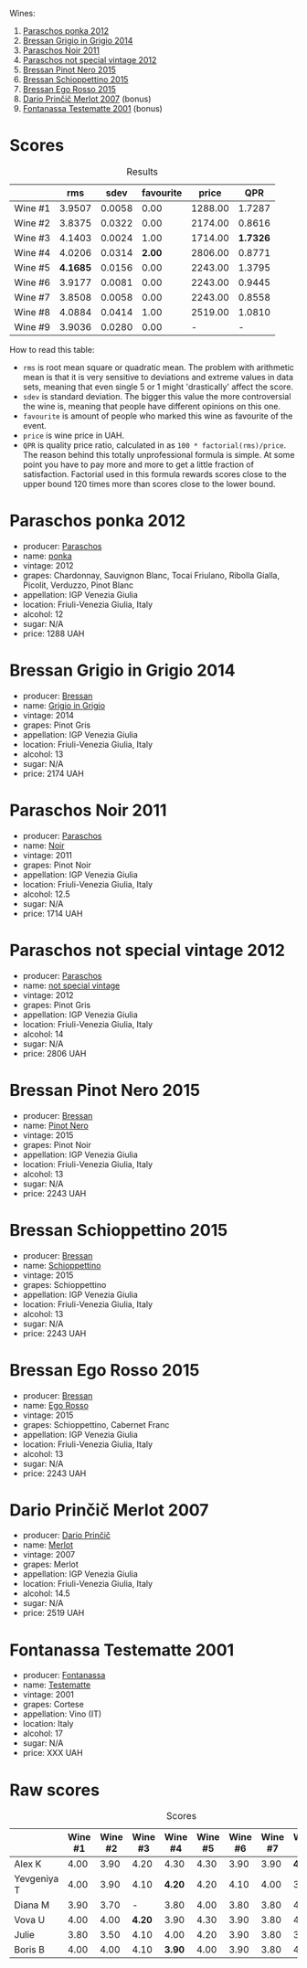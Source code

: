 [[file:/images/2023-07-12-friulano/2023-07-13-12-38-22-IMG-8409.webp]]

Wines:

1. [[barberry:/wines/cae4a524-5ede-478f-8444-319c156db522][Paraschos ponka 2012]]
2. [[barberry:/wines/cdf40888-c2da-4f03-8017-7b0bb23b2aac][Bressan Grigio in Grigio 2014]]
3. [[barberry:/wines/8a289b1c-eda1-470c-8622-49175f0c3da7][Paraschos Noir 2011]]
4. [[barberry:/wines/1b3c3cb3-8ec6-448d-bdef-bc90c0b3aa61][Paraschos not special vintage 2012]]
5. [[barberry:/wines/c895dd93-47f0-4f68-b56d-fc72b474cdf6][Bressan Pinot Nero 2015]]
6. [[barberry:/wines/807634e1-5872-48b4-8409-8c84f34a5465][Bressan Schioppettino 2015]]
7. [[barberry:/wines/8465606a-a93d-4081-924d-1c8f424c34db][Bressan Ego Rosso 2015]]
8. [[barberry:/wines/f7a994bf-dd3c-45c1-8bd1-0b11ecbdb5d2][Dario Prinčič Merlot 2007]] (bonus)
9. [[barberry:/wines/52815cf9-18ad-4ea9-b7c4-d84930e152c8][Fontanassa Testematte 2001]] (bonus)

* Scores
:PROPERTIES:
:ID:                     7e1d3b93-43e4-4d7a-9257-7e277f7428fb
:END:

#+attr_html: :class tasting-scores :rules groups :cellspacing 0 :cellpadding 6
#+caption: Results
#+results: summary
|         |      rms |   sdev | favourite |   price |      QPR |
|---------+----------+--------+-----------+---------+----------|
| Wine #1 |   3.9507 | 0.0058 |      0.00 | 1288.00 |   1.7287 |
| Wine #2 |   3.8375 | 0.0322 |      0.00 | 2174.00 |   0.8616 |
| Wine #3 |   4.1403 | 0.0024 |      1.00 | 1714.00 | *1.7326* |
| Wine #4 |   4.0206 | 0.0314 |    *2.00* | 2806.00 |   0.8771 |
| Wine #5 | *4.1685* | 0.0156 |      0.00 | 2243.00 |   1.3795 |
| Wine #6 |   3.9177 | 0.0081 |      0.00 | 2243.00 |   0.9445 |
| Wine #7 |   3.8508 | 0.0058 |      0.00 | 2243.00 |   0.8558 |
| Wine #8 |   4.0884 | 0.0414 |      1.00 | 2519.00 |   1.0810 |
| Wine #9 |   3.9036 | 0.0280 |      0.00 |       - |        - |

How to read this table:

- =rms= is root mean square or quadratic mean. The problem with arithmetic mean is that it is very sensitive to deviations and extreme values in data sets, meaning that even single 5 or 1 might 'drastically' affect the score.
- =sdev= is standard deviation. The bigger this value the more controversial the wine is, meaning that people have different opinions on this one.
- =favourite= is amount of people who marked this wine as favourite of the event.
- =price= is wine price in UAH.
- =QPR= is quality price ratio, calculated in as =100 * factorial(rms)/price=. The reason behind this totally unprofessional formula is simple. At some point you have to pay more and more to get a little fraction of satisfaction. Factorial used in this formula rewards scores close to the upper bound 120 times more than scores close to the lower bound.

* Paraschos ponka 2012
:PROPERTIES:
:ID:                     a06b1ab2-d313-41a8-8b69-5e1d6b1b8d00
:END:

#+attr_html: :class bottle-right
[[file:/images/2023-07-12-friulano/2023-07-13-08-50-45-0F0A10A1-FC22-4577-9205-6CCA0F4DD028-1-105-c.webp]]

- producer: [[barberry:/producers/4990cbce-1f44-4948-a8c0-4796e332da93][Paraschos]]
- name: [[barberry:/wines/cae4a524-5ede-478f-8444-319c156db522][ponka]]
- vintage: 2012
- grapes: Chardonnay, Sauvignon Blanc, Tocai Friulano, Ribolla Gialla, Picolit, Verduzzo, Pinot Blanc
- appellation: IGP Venezia Giulia
- location: Friuli-Venezia Giulia, Italy
- alcohol: 12
- sugar: N/A
- price: 1288 UAH

* Bressan Grigio in Grigio 2014
:PROPERTIES:
:ID:                     4fbb132a-5842-45ae-bfa4-efcb68b83e86
:END:

#+attr_html: :class bottle-right
[[file:/images/2023-07-12-friulano/2023-07-13-08-52-30-B1E23EFB-10CE-4AE9-8919-46D21DB7AD9B-1-105-c.webp]]

- producer: [[barberry:/producers/1586f403-87ce-4c0d-8ccf-471739ceaf75][Bressan]]
- name: [[barberry:/wines/cdf40888-c2da-4f03-8017-7b0bb23b2aac][Grigio in Grigio]]
- vintage: 2014
- grapes: Pinot Gris
- appellation: IGP Venezia Giulia
- location: Friuli-Venezia Giulia, Italy
- alcohol: 13
- sugar: N/A
- price: 2174 UAH

* Paraschos Noir 2011
:PROPERTIES:
:ID:                     7f362848-e8a3-4053-a58a-95b1b61681c6
:END:

#+attr_html: :class bottle-right
[[file:/images/2023-07-12-friulano/2023-07-13-08-53-07-A68BEA1A-3570-485A-8A2D-A8C246367E9E-1-105-c.webp]]

- producer: [[barberry:/producers/4990cbce-1f44-4948-a8c0-4796e332da93][Paraschos]]
- name: [[barberry:/wines/8a289b1c-eda1-470c-8622-49175f0c3da7][Noir]]
- vintage: 2011
- grapes: Pinot Noir
- appellation: IGP Venezia Giulia
- location: Friuli-Venezia Giulia, Italy
- alcohol: 12.5
- sugar: N/A
- price: 1714 UAH

* Paraschos not special vintage 2012
:PROPERTIES:
:ID:                     0a149cc7-c5ca-486e-8018-dcf64125b6e3
:END:

#+attr_html: :class bottle-right
[[file:/images/2023-07-12-friulano/2023-07-13-08-47-47-1AA9848F-403B-4758-B252-75BA45D66508-1-105-c.webp]]

- producer: [[barberry:/producers/4990cbce-1f44-4948-a8c0-4796e332da93][Paraschos]]
- name: [[barberry:/wines/1b3c3cb3-8ec6-448d-bdef-bc90c0b3aa61][not special vintage]]
- vintage: 2012
- grapes: Pinot Gris
- appellation: IGP Venezia Giulia
- location: Friuli-Venezia Giulia, Italy
- alcohol: 14
- sugar: N/A
- price: 2806 UAH

* Bressan Pinot Nero 2015
:PROPERTIES:
:ID:                     4502bf1b-698d-4da0-8a51-21e2a17605bc
:END:

#+attr_html: :class bottle-right
[[file:/images/2023-07-12-friulano/2023-07-13-10-57-02-1E84BEA6-CDB1-4E57-A180-414D20E7026F-1-105-c.webp]]

- producer: [[barberry:/producers/1586f403-87ce-4c0d-8ccf-471739ceaf75][Bressan]]
- name: [[barberry:/wines/c895dd93-47f0-4f68-b56d-fc72b474cdf6][Pinot Nero]]
- vintage: 2015
- grapes: Pinot Noir
- appellation: IGP Venezia Giulia
- location: Friuli-Venezia Giulia, Italy
- alcohol: 13
- sugar: N/A
- price: 2243 UAH

* Bressan Schioppettino 2015
:PROPERTIES:
:ID:                     1dabb71a-d26c-43b2-9c36-33544191854d
:END:

#+attr_html: :class bottle-right
[[file:/images/2023-07-12-friulano/2023-07-13-10-58-05-C280D9B5-2E42-4602-BBDA-D209D4035EB2-1-105-c.webp]]

- producer: [[barberry:/producers/1586f403-87ce-4c0d-8ccf-471739ceaf75][Bressan]]
- name: [[barberry:/wines/807634e1-5872-48b4-8409-8c84f34a5465][Schioppettino]]
- vintage: 2015
- grapes: Schioppettino
- appellation: IGP Venezia Giulia
- location: Friuli-Venezia Giulia, Italy
- alcohol: 13
- sugar: N/A
- price: 2243 UAH

* Bressan Ego Rosso 2015
:PROPERTIES:
:ID:                     516c3b4c-0c25-4f04-8c0a-be3a245102a6
:END:

#+attr_html: :class bottle-right
[[file:/images/2023-07-12-friulano/2023-07-13-10-59-23-F082ED66-9C17-4179-A3DF-082B7E527A65-1-105-c.webp]]

- producer: [[barberry:/producers/1586f403-87ce-4c0d-8ccf-471739ceaf75][Bressan]]
- name: [[barberry:/wines/8465606a-a93d-4081-924d-1c8f424c34db][Ego Rosso]]
- vintage: 2015
- grapes: Schioppettino, Cabernet Franc
- appellation: IGP Venezia Giulia
- location: Friuli-Venezia Giulia, Italy
- alcohol: 13
- sugar: N/A
- price: 2243 UAH

* Dario Prinčič Merlot 2007
:PROPERTIES:
:ID:                     4a2acafb-b1be-4d49-9584-15185dbac82e
:END:

#+attr_html: :class bottle-right
[[file:/images/2023-07-12-friulano/2023-07-13-11-00-21-C302CBF7-77DA-49E2-A446-70F1846F6D14-1-105-c.webp]]

- producer: [[barberry:/producers/29fcea4d-4a8a-417e-bcdb-282c2d6f6360][Dario Prinčič]]
- name: [[barberry:/wines/f7a994bf-dd3c-45c1-8bd1-0b11ecbdb5d2][Merlot]]
- vintage: 2007
- grapes: Merlot
- appellation: IGP Venezia Giulia
- location: Friuli-Venezia Giulia, Italy
- alcohol: 14.5
- sugar: N/A
- price: 2519 UAH

* Fontanassa Testematte 2001
:PROPERTIES:
:ID:                     be49e20e-dc3b-4bfc-8df6-540cd4b26dda
:END:

#+attr_html: :class bottle-right
[[file:/images/2023-07-12-friulano/2023-07-13-11-03-15-597820FD-C72D-44E8-B547-94A19744F544-1-105-c.webp]]

- producer: [[barberry:/producers/090e8375-89c1-4074-bede-87685c1e59c9][Fontanassa]]
- name: [[barberry:/wines/52815cf9-18ad-4ea9-b7c4-d84930e152c8][Testematte]]
- vintage: 2001
- grapes: Cortese
- appellation: Vino (IT)
- location: Italy
- alcohol: 17
- sugar: N/A
- price: XXX UAH

* Raw scores
:PROPERTIES:
:ID:                     40292623-f85a-4b9b-ae12-b9632d4d652c
:END:

#+attr_html: :class tasting-scores
#+caption: Scores
#+results: scores
|             | Wine #1 | Wine #2 | Wine #3 | Wine #4 | Wine #5 | Wine #6 | Wine #7 | Wine #8 | Wine #9 |
|-------------+---------+---------+---------+---------+---------+---------+---------+---------+---------|
| Alex K      |    4.00 |    3.90 |    4.20 |    4.30 |    4.30 |    3.90 |    3.90 |  *4.40* |       - |
| Yevgeniya T |    4.00 |    3.90 |    4.10 |  *4.20* |    4.20 |    4.10 |    4.00 |    3.90 |    3.90 |
| Diana M     |    3.90 |    3.70 |       - |    3.80 |    4.00 |    3.80 |    3.80 |    4.00 |    4.20 |
| Vova U      |    4.00 |    4.00 |  *4.20* |    3.90 |    4.30 |    3.90 |    3.80 |    4.20 |    3.90 |
| Julie       |    3.80 |    3.50 |    4.10 |    4.00 |    4.20 |    3.90 |    3.80 |    3.80 |    3.70 |
| Boris B     |    4.00 |    4.00 |    4.10 |  *3.90* |    4.00 |    3.90 |    3.80 |    4.20 |    3.80 |

